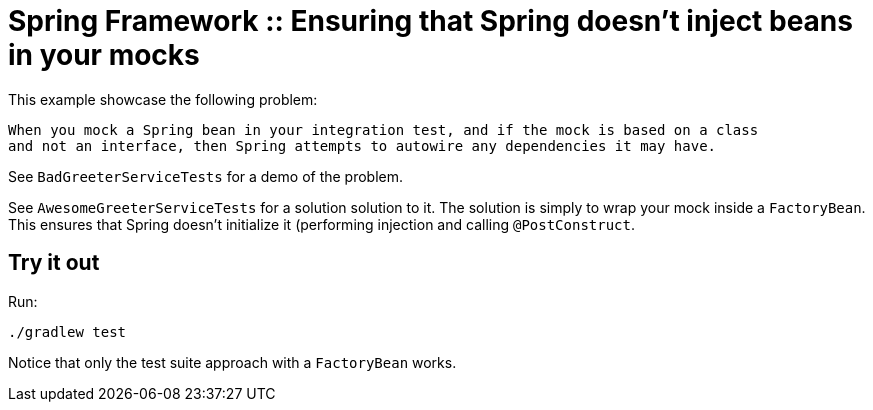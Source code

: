 # Spring Framework :: Ensuring that Spring doesn't inject beans in your mocks

This example showcase the following problem:

    When you mock a Spring bean in your integration test, and if the mock is based on a class
    and not an interface, then Spring attempts to autowire any dependencies it may have.

See `BadGreeterServiceTests` for a demo of the problem.

See `AwesomeGreeterServiceTests` for a solution solution to it. The solution is simply to wrap your
mock inside a `FactoryBean`. This ensures that Spring doesn't initialize it (performing injection and
calling `@PostConstruct`.

## Try it out
Run:

    ./gradlew test

Notice that only the test suite approach with a `FactoryBean` works.